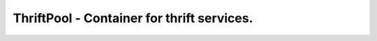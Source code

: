 ============================================
 ThriftPool - Container for thrift services.
============================================